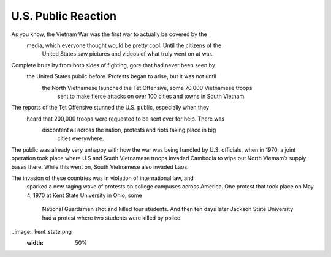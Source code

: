 U.S. Public Reaction
====================

As you know, the Vietnam War was the first war to actually be covered by the
 media, which everyone thought would be pretty cool. Until the citizens of the
  United States saw pictures and videos of what truly went on at war. 

Complete brutality from both sides of fighting, gore that had never been seen by
 the United States public before. Protests began to arise, but it was not until
  the North Vietnamese launched the Tet Offensive, some 70,000 Vietnamese troops
   sent to make fierce attacks on over 100 cities and towns in South Vietnam.

The reports of the Tet Offensive stunned the U.S. public, especially when they
 heard that 200,000 troops were requested to be sent over for help. There was
  discontent all across the nation, protests and riots taking place in big
   cities everywhere. 

The public was already very unhappy with how the war was being handled by U.S. 
officials, when in 1970, a joint operation took place where U.S and South 
\Vietnamese troops invaded Cambodia to wipe out North Vietnam’s supply bases 
there. While this went on, South Vietnamese also invaded Laos.

The invasion of these countries was in violation of international law, and
 sparked a new raging wave of protests on college campuses across America. One 
 protest that took place on May 4, 1970 at Kent State University in Ohio, some
  National Guardsmen shot and killed four students. And then ten days later 
  Jackson State University had a protest where two students were killed by 
  police.

..image:: kent_state.png
	:width: 50%